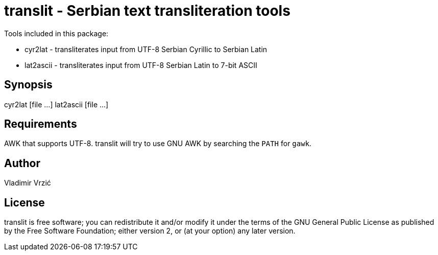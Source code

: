 = translit - Serbian text transliteration tools

Tools included in this package:

- cyr2lat - transliterates input from UTF-8 Serbian Cyrillic to Serbian Latin
- lat2ascii - transliterates input from UTF-8 Serbian Latin to 7-bit ASCII

== Synopsis
cyr2lat [file ...]
lat2ascii [file ...]

== Requirements
AWK that supports UTF-8.
translit will try to use GNU AWK by searching the `PATH` for `gawk`.

== Author
Vladimir Vrzić

== License
translit is free software; you can redistribute it and/or modify
it under the terms of the GNU General Public License as published by
the Free Software Foundation; either version 2, or (at your option)
any later version.
